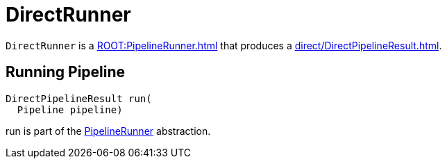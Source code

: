 = DirectRunner

`DirectRunner` is a xref:ROOT:PipelineRunner.adoc[] that produces a xref:direct/DirectPipelineResult.adoc[].

== [[run]] Running Pipeline

[source,java]
----
DirectPipelineResult run(
  Pipeline pipeline)
----

run is part of the xref:ROOT:PipelineRunner.adoc#run[PipelineRunner] abstraction.
